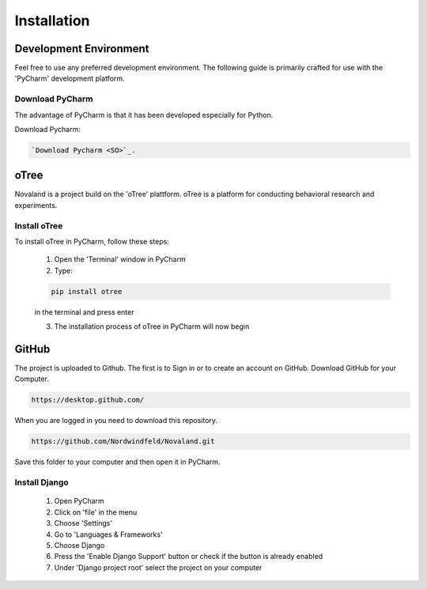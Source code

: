 ======================
Installation
======================

Development Environment
=======================
Feel free to use any preferred development environment.
The following guide is primarily crafted for use with the 'PyCharm' development platform.

Download PyCharm
------------------------
The advantage of PyCharm is that it has been developed especially for Python.

Download Pycharm:

.. code-block:: console

    `Download Pycharm <SO>`_.

.. _SO: https://www.jetbrains.com/de-de/pycharm/download

oTree
========================
Novaland is a project build on the 'oTree' plattform.
oTree is a platform for conducting behavioral research and experiments.

Install oTree
-----------------------
To install oTree in PyCharm, follow these steps:

    1. Open the 'Terminal' window in PyCharm

    2. Type:

    .. code-block:: console

        pip install otree

    in the terminal and press enter

    3. The installation process of oTree in PyCharm will now begin


GitHub
========================
The project is uploaded to Github. The first is to Sign in or to create an account on GitHub.
Download GitHub for your Computer.

.. code-block:: console

    https://desktop.github.com/


When you are logged in you need to download this repository.

.. code-block:: console

   https://github.com/Nordwindfeld/Novaland.git

Save this folder to your computer and then open it in PyCharm.

Install Django
----------------------
    1. Open PyCharm

    2. Click on 'file' in the menu

    3. Choose 'Settings'

    4. Go to 'Languages & Frameworks'

    5. Choose Django

    6. Press the 'Enable Django Support' button or check if the button is already enabled

    7. Under 'Django project root' select the project on your computer